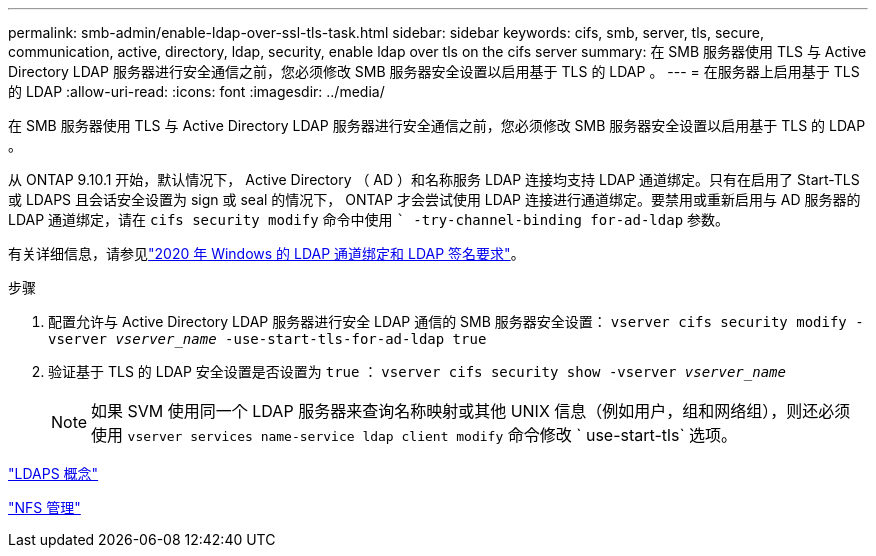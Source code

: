 ---
permalink: smb-admin/enable-ldap-over-ssl-tls-task.html 
sidebar: sidebar 
keywords: cifs, smb, server, tls, secure, communication, active, directory, ldap, security, enable ldap over tls on the cifs server 
summary: 在 SMB 服务器使用 TLS 与 Active Directory LDAP 服务器进行安全通信之前，您必须修改 SMB 服务器安全设置以启用基于 TLS 的 LDAP 。 
---
= 在服务器上启用基于 TLS 的 LDAP
:allow-uri-read: 
:icons: font
:imagesdir: ../media/


[role="lead"]
在 SMB 服务器使用 TLS 与 Active Directory LDAP 服务器进行安全通信之前，您必须修改 SMB 服务器安全设置以启用基于 TLS 的 LDAP 。

从 ONTAP 9.10.1 开始，默认情况下， Active Directory （ AD ）和名称服务 LDAP 连接均支持 LDAP 通道绑定。只有在启用了 Start-TLS 或 LDAPS 且会话安全设置为 sign 或 seal 的情况下， ONTAP 才会尝试使用 LDAP 连接进行通道绑定。要禁用或重新启用与 AD 服务器的 LDAP 通道绑定，请在 `cifs security modify` 命令中使用 `` -try-channel-binding for-ad-ldap` 参数。

有关详细信息，请参见link:https://support.microsoft.com/en-us/topic/2020-ldap-channel-binding-and-ldap-signing-requirements-for-windows-ef185fb8-00f7-167d-744c-f299a66fc00a["2020 年 Windows 的 LDAP 通道绑定和 LDAP 签名要求"^]。

.步骤
. 配置允许与 Active Directory LDAP 服务器进行安全 LDAP 通信的 SMB 服务器安全设置： `vserver cifs security modify -vserver _vserver_name_ -use-start-tls-for-ad-ldap true`
. 验证基于 TLS 的 LDAP 安全设置是否设置为 `true` ： `vserver cifs security show -vserver _vserver_name_`
+
[NOTE]
====
如果 SVM 使用同一个 LDAP 服务器来查询名称映射或其他 UNIX 信息（例如用户，组和网络组），则还必须使用 `vserver services name-service ldap client modify` 命令修改 ` use-start-tls` 选项。

====


link:../nfs-admin/ldaps-concept.adoc["LDAPS 概念"]

link:../nfs-admin/index.html["NFS 管理"]
